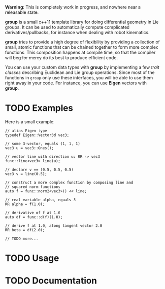 *Warning:* This is completely work in progress, and nowhere near a
releasable state.

*group* is a small c++11 template library for doing differential
geometry in Lie groups. It can be used to automatically compute
complicated derivatives/pullbacks, for instance when dealing with
robot kinematics.

*group* tries to provide a high degree of flexibility by providing a
collection of small, atomic functions that can be chained together to
form more complex functions. This composition happens at compile time,
so that the compiler will +beg for mercy+ do its best to produce
efficient code.

You can use your custom data types with *group* by implementing a few
/trait classes/ describing Euclidean and Lie group operations. Since
most of the functions in ~group~ only use these interfaces, you will
be able to use them right away in your code. For instance, you can use
*Eigen* vectors with *group*.

* TODO Examples

Here is a small example:

: // alias Eigen type
: typedef Eigen::Vector3d vec3;
:  
: // some 3-vector, equals (1, 1, 1)
: vec3 u = vec3::Ones();
:
: // vector line with direction u: RR -> vec3
: func::line<vec3> line(u);
:
: // declare v == (0.5, 0.5, 0.5)
: vec3 v = line(0.5);
:
: // construct a more complex function by composing line and
: // squared norm functions
: auto f = func::norm2<vec3>() << line;
:
: // real variable alpha, equals 3
: RR alpha = f(1.0);
:
: // derivative of f at 1.0
: auto df = func::d(f)(1.0);
:
: // derive f at 1.0, along tangent vector 2.0
: RR beta = df(2.0);
: 
: // TODO more...

* TODO Usage

* TODO Documentation


